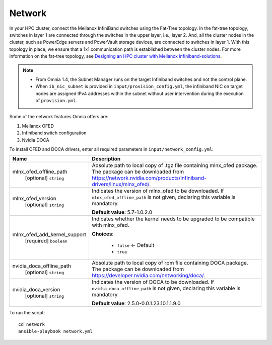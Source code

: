 Network
=======

In your HPC cluster, connect the Mellanox InfiniBand switches using the Fat-Tree topology. In the fat-tree topology, switches in layer 1 are connected through the switches in the upper layer, i.e., layer 2. And, all the cluster nodes in the cluster, such as PowerEdge servers and PowerVault storage devices, are connected to switches in layer 1. With this topology in place, we ensure that a 1x1 communication path is established between the cluster nodes. For more information on the fat-tree topology, see `Designing an HPC cluster with Mellanox infiniband-solutions <https://community.mellanox.com/s/article/designing-an-hpc-cluster-with-mellanox-infiniband-solutions>`_.

.. note::

    * From Omnia 1.4, the Subnet Manager runs on the target Infiniband switches and not the control plane.

    * When ``ib_nic_subnet`` is provided in ``input/provision_config.yml``, the infiniband NIC on target nodes are assigned IPv4 addresses within the subnet without user intervention during the execution of ``provision.yml``.


Some of the network features Omnia offers are:

1. Mellanox OFED

2. Infiniband switch configuration

3. Nvidia DOCA

To install OFED and DOCA drivers, enter all required parameters in ``input/network_config.yml``:


+------------------------------+-----------------------------------------------------------------------------------------------------------------------------------------------------------------------------------------+
| Name                         | Description                                                                                                                                                                             |
+==============================+=========================================================================================================================================================================================+
| mlnx_ofed_offline_path       | Absolute path to local copy of .tgz file containing mlnx_ofed   package.  The package can be downloaded   from https://network.nvidia.com/products/infiniband-drivers/linux/mlnx_ofed/. |
|      [optional]              |                                                                                                                                                                                         |
|      ``string``              |                                                                                                                                                                                         |
+------------------------------+-----------------------------------------------------------------------------------------------------------------------------------------------------------------------------------------+
| mlnx_ofed_version            | Indicates the version of   mlnx_ofed to be downloaded. If ``mlnx_ofed_offline_path`` is not given,   declaring this variable is mandatory.                                              |
|      [optional]              |                                                                                                                                                                                         |
|      ``string``              | **Default value**: 5.7-1.0.2.0                                                                                                                                                          |
+------------------------------+-----------------------------------------------------------------------------------------------------------------------------------------------------------------------------------------+
| mlnx_ofed_add_kernel_support | Indicates whether the kernel   needs to be upgraded to be compatible with mlnx_ofed.                                                                                                    |
|      [required]              |                                                                                                                                                                                         |
|      ``boolean``             | **Choices**:                                                                                                                                                                            |
|                              |                                                                                                                                                                                         |
|                              |      * ``false`` <- Default                                                                                                                                                             |
|                              |      * ``true``                                                                                                                                                                         |
+------------------------------+-----------------------------------------------------------------------------------------------------------------------------------------------------------------------------------------+
| nvidia_doca_offline_path     | Absolute path to local copy of rpm file containing DOCA package. The package can be downloaded from https://developer.nvidia.com/networking/doca/.                                      |
|      [optional]              |                                                                                                                                                                                         |
|      ``string``              |                                                                                                                                                                                         |
+------------------------------+-----------------------------------------------------------------------------------------------------------------------------------------------------------------------------------------+
| nvidia_doca_version          | Indicates the version of DOCA to be downloaded. If ``nvidia_doca_offline_path`` is not given,   declaring this variable is mandatory.                                                   |
|      [optional]              |                                                                                                                                                                                         |
|      ``string``              | **Default value**: 2.5.0-0.0.1.23.10.1.1.9.0                                                                                                                                            |
+------------------------------+-----------------------------------------------------------------------------------------------------------------------------------------------------------------------------------------+

To run the script: ::

    cd network
    ansible-playbook network.yml

